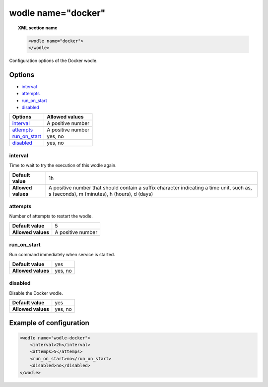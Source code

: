 .. Copyright (C) 2018 Wazuh, Inc.

.. _wodle_docker:

wodle name="docker"
===================

.. versionadded:: 3.7.0

.. topic:: XML section name

	.. code-block:: xml

		<wodle name="docker">
		</wodle>

Configuration options of the Docker wodle.

Options
-------

- `interval`_
- `attempts`_
- `run_on_start`_
- `disabled`_

+----------------------+-----------------------------+
| Options              | Allowed values              |
+======================+=============================+
| `interval`_          | A positive number           |
+----------------------+-----------------------------+
| `attempts`_          | A positive number           |
+----------------------+-----------------------------+
| `run_on_start`_      | yes, no                     |
+----------------------+-----------------------------+
| `disabled`_          | yes, no                     |
+----------------------+-----------------------------+

interval
^^^^^^^^

Time to wait to try the execution of this wodle again.

+--------------------+------------------------------------------------------------------------------------------------------------------------------------------+
| **Default value**  | 1h                                                                                                                                       |
+--------------------+------------------------------------------------------------------------------------------------------------------------------------------+
| **Allowed values** | A positive number that should contain a suffix character indicating a time unit, such as, s (seconds), m (minutes), h (hours), d (days)  |
+--------------------+------------------------------------------------------------------------------------------------------------------------------------------+

attempts
^^^^^^^^

Number of attempts to restart the wodle.

+--------------------+-----------------------------+
| **Default value**  | 5                           |
+--------------------+-----------------------------+
| **Allowed values** | A positive number           |
+--------------------+-----------------------------+

run_on_start
^^^^^^^^^^^^

Run command immediately when service is started.

+--------------------+-----------------------------+
| **Default value**  | yes                         |
+--------------------+-----------------------------+
| **Allowed values** | yes, no                     |
+--------------------+-----------------------------+

disabled
^^^^^^^^

Disable the Docker wodle.

+--------------------+-----------------------------+
| **Default value**  | yes                         |
+--------------------+-----------------------------+
| **Allowed values** | yes, no                     |
+--------------------+-----------------------------+


Example of configuration
------------------------

.. code-block:: xml

    <wodle name="wodle-docker">
        <interval>2h</interval>
        <attemps>5</attemps>
        <run_on_start>no</run_on_start>
        <disabled>no</disabled>
    </wodle>